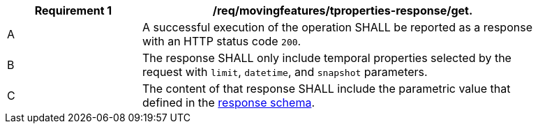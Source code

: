 [[req_mf-tproperties-response-get]]
[width="90%",cols="2,6a",options="header"]
|===
^|*Requirement {counter:req-id}* |*/req/movingfeatures/tproperties-response/get.*
^|A |A successful execution of the operation SHALL be reported as a response with an HTTP status code `200`.
^|B |The response SHALL only include temporal properties selected by the request with `limit`, `datetime`, and `snapshot` parameters.
^|C |The content of that response SHALL include the parametric value that defined in the <<tproperties-schema, response schema>>.
|===